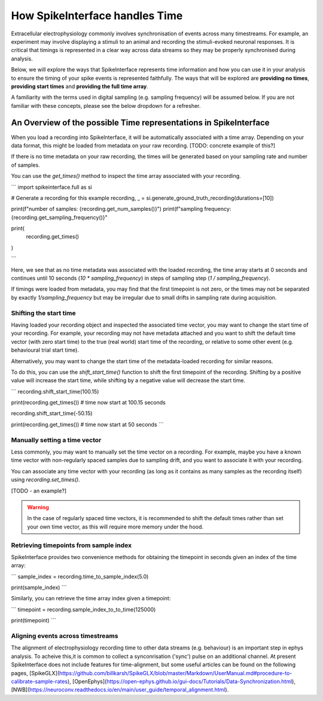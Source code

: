 How SpikeInterface handles Time
=================================

Extracellular electrophysiology commonly involves synchronisation of events
across many timestreams. For example, an experiment may involve
displaying a stimuli to an animal and recording the stimuli-evoked
neuronal responses. It is critical that timings is represented in
a clear way across data streams so they may be properly synchronised during
analysis.

Below, we will explore the ways that SpikeInterface represents time
information and how you can use it in your analysis to ensure the timing
of your spike events is represented faithfully. The ways that will
be explored are **providing no times**, **providing start times**
and **providing the full time array**.

A familiarity with the terms used in digital sampling (e.g. sampling
frequency) will be assumed below. If you are not familiar with these concepts,
please see the below dropdown for a refresher.

.. dropdown:: Digital Sampling

    What we are fundamentally interested in is recording the electrical
    waveforms found in the brain. In the real world, these are 'continuous'
    signals changing through time. To represent these real signals on our
    finite-memory computers, we must 'sample' the real-world continuous signals
    at discrete time points.

    When sampling our signal the fundamental question we need to ask is - how fast should
    we sample the continuous data? A natural approach is to sample our signal every $N$ seconds.
    For example, let's say we decide to sample our signal 4 times per second.
    This is known as the 'sampling frequency' (sometimes denoted $f_s$) and is expressed
    in Hertz (Hz) i.e. 'samples-per-second'.

    Another way of thinking about the same idea is to ask - how often are we
    sampling our signal? In our example, we are sampling the signal once every 0.25 seconds.
    This is known as the 'sampling step' (sometimes denoted $t_s$) and is the inverse of
    the sampling frequency.

    .. image:: handle-times-sampling-image.png
       :alt: Image of continuous signal (1 second) with dots indicating samples collected at 0, 0.25, 0.5 and 0.75 seconds.
       :width: 400px
       :align: center

    In the real world, we will sample our signal much faster. For example, Neuropixels
    samples at 30 kHz (30,000 samples per second), with a
    sampling step of 1/30000 = 0.0003 seconds!

    Using computers, we typically represent time as a long array of numbers,
    here we refer to this as a 'time array' in seconds.
    For example, `[0, 0.25, 0.5, 0.75, ...]`.

------------------------------------------------------------------
An Overview of the possible Time representations in SpikeInterface
------------------------------------------------------------------

When you load a recording into SpikeInterface, it will be automatically
associated with a time array. Depending on your data format, this might
be loaded from metadata on your raw recording. [TODO: concrete example of this?]

If there is no time metadata on your raw recording, the times will be
generated based on your sampling rate and number of samples.

You can use the `get_times()` method to inspect the time array associated
with your recording.

```
import spikeinterface.full as si

# Generate a recording for this example
recording, _ = si.generate_ground_truth_recording(durations=[10])

print(f"number of samples: {recording.get_num_samples()}")
print(f"sampling frequency: {recording.get_sampling_frequency()}"

print(
    recording.get_times()
)

```

Here, we see that as no time metadata was associated with the loaded recording,
the time array starts at 0 seconds and continues until 10 seconds
(`10 * sampling_frequency`) in steps of sampling step (`1 / sampling_frequency`).

If timings were loaded from metadata, you may find that the first timepoint is
not zero, or the times may not be separated by exactly `1/sampling_frequency` but
may be irregular due to small drifts in sampling rate during acquisition.

^^^^^^^^^^^^^^^^^^^^^^^
Shifting the start time
^^^^^^^^^^^^^^^^^^^^^^^

Having loaded your recording object and inspected the associated
time vector, you may want to change the start time of your recording.
For example, your recording may not have metadata attached and you
want to shift the default time vector (with zero start time) to the
true (real world) start time of the recording, or relative to some
other event (e.g. behavioural trial start time).

Alternatively, you may want to change the start time of the metadata-loaded
recording for similar reasons.

To do this, you can use the `shift_start_time()` function to shift
the first timepoint of the recording. Shifting by a positive value will
increase the start time, while shifting by a negative value will decrease
the start time.

```
recording.shift_start_time(100.15)

print(recording.get_times())  # time now start at 100.15 seconds

recording.shift_start_time(-50.15)

print(recording.get_times())  # time now start at 50 seconds
```


^^^^^^^^^^^^^^^^^^^^^^^^^^^^^^
Manually setting a time vector
^^^^^^^^^^^^^^^^^^^^^^^^^^^^^^

Less commonly, you may want to manually set the time vector on a recording.
For example, maybe you have a known time vector with non-regularly spaced
samples due to sampling drift, and you want to associate it with your recording.

You can associate any time vector with your recording (as long as it contains
as many samples as the recording itself) using `recording.set_times()`.

[TODO - an example?]

.. warning::

   In the case of regularly spaced time vectors, it is recommended
   to shift the default times rather than set your own time vector,
   as this will require more memory under the hood.


^^^^^^^^^^^^^^^^^^^^^^^^^^^^^^^^^^^^^^^
Retrieving timepoints from sample index
^^^^^^^^^^^^^^^^^^^^^^^^^^^^^^^^^^^^^^^

SpikeInterface provides two convenience methods for obtaining the timepoint in seconds
given an index of the time array:

```
sample_index = recording.time_to_sample_index(5.0)

print(sample_index)
```

Similarly, you can retrieve the time array index given a timepoint:


```
timepoint = recording.sample_index_to_to_time(125000)

print(timepoint)
```

^^^^^^^^^^^^^^^^^^^^^^^^^^^^^^^^^^
Aligning events across timestreams
^^^^^^^^^^^^^^^^^^^^^^^^^^^^^^^^^^

The alignment of electrophysiology recording time to other data streams (e.g. behaviour)
is an important step in ephys analysis. To acheive this,it is common to collect
a synconrisation ('sync') pulse on an additional channel. At present SpikeInterface does not include
features for time-alignment, but some useful articles can be found on the following pages,
[SpikeGLX](https://github.com/billkarsh/SpikeGLX/blob/master/Markdown/UserManual.md#procedure-to-calibrate-sample-rates),
[OpenEphys](https://open-ephys.github.io/gui-docs/Tutorials/Data-Synchronization.html),
[NWB](https://neuroconv.readthedocs.io/en/main/user_guide/temporal_alignment.html).
